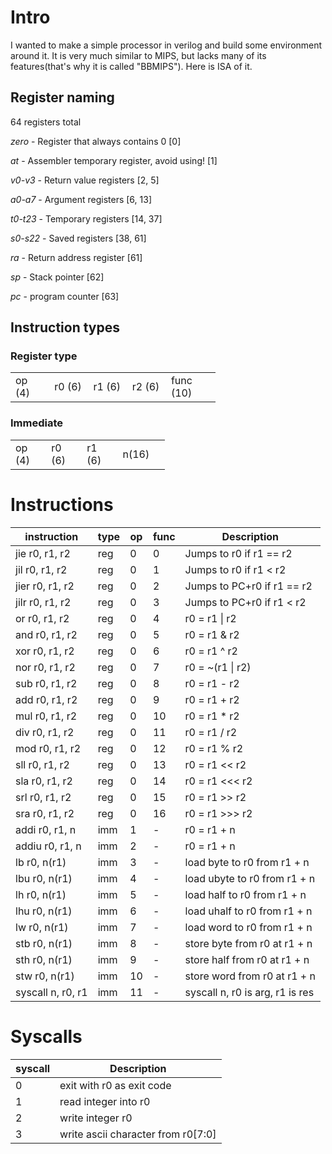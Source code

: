 * Intro
I wanted to make a simple processor in verilog and build some environment around it.
It is very much similar to MIPS, but lacks many of its features(that's why it is called "BBMIPS"). Here is ISA of it.
** Register naming

64 registers total

/zero/ - Register that always contains 0 [0]

/at/ - Assembler temporary register, avoid using! [1]

/v0-v3/ - Return value registers [2, 5]

/a0-a7/ - Argument registers [6, 13]

/t0-t23/ - Temporary registers [14, 37]

/s0-s22/ - Saved registers [38, 61]

/ra/ - Return address register [61]

/sp/ - Stack pointer [62]

/pc/ - program counter [63]

** Instruction types
*** Register type
+--------+--------+--------+--------+----------+
| op (4) | r0 (6) | r1 (6) | r2 (6) | func (10)|
+--------+--------+--------+--------+----------+

*** Immediate
+--------+--------+--------+-------+
| op (4) | r0 (6) | r1 (6) | n(16) |
+--------+--------+--------+-------+

* Instructions
|--------------------+------+----+------+---------------------------------|
| instruction        | type | op | func | Description                     |
|--------------------+------+----+------+---------------------------------|
| jie     r0, r1, r2 | reg  |  0 |    0 | Jumps to r0 if r1 == r2         |
| jil     r0, r1, r2 | reg  |  0 |    1 | Jumps to r0 if r1 < r2          |
| jier    r0, r1, r2 | reg  |  0 |    2 | Jumps to PC+r0 if r1 == r2      |
| jilr    r0, r1, r2 | reg  |  0 |    3 | Jumps to PC+r0 if r1 < r2       |
| or      r0, r1, r2 | reg  |  0 |    4 | r0 = r1 \vert r2                |
| and     r0, r1, r2 | reg  |  0 |    5 | r0 = r1 & r2                    |
| xor     r0, r1, r2 | reg  |  0 |    6 | r0 = r1 ^ r2                    |
| nor     r0, r1, r2 | reg  |  0 |    7 | r0 = ~(r1 \vert r2)             |
| sub     r0, r1, r2 | reg  |  0 |    8 | r0 = r1 - r2                    |
| add     r0, r1, r2 | reg  |  0 |    9 | r0 = r1 + r2                    |
| mul     r0, r1, r2 | reg  |  0 |   10 | r0 = r1 * r2                    |
| div     r0, r1, r2 | reg  |  0 |   11 | r0 = r1 / r2                    |
| mod     r0, r1, r2 | reg  |  0 |   12 | r0 = r1 % r2                    |
| sll     r0, r1, r2 | reg  |  0 |   13 | r0 = r1 <<  r2                  |
| sla     r0, r1, r2 | reg  |  0 |   14 | r0 = r1 <<< r2                  |
| srl     r0, r1, r2 | reg  |  0 |   15 | r0 = r1 >>  r2                  |
| sra     r0, r1, r2 | reg  |  0 |   16 | r0 = r1 >>> r2                  |
| addi    r0, r1, n  | imm  |  1 |    - | r0 = r1 + n                     |
| addiu   r0, r1, n  | imm  |  2 |    - | r0 = r1 + n                     |
| lb      r0, n(r1)  | imm  |  3 |    - | load   byte to r0 from r1 + n   |
| lbu     r0, n(r1)  | imm  |  4 |    - | load  ubyte to r0 from r1 + n   |
| lh      r0, n(r1)  | imm  |  5 |    - | load   half to r0 from r1 + n   |
| lhu     r0, n(r1)  | imm  |  6 |    - | load  uhalf to r0 from r1 + n   |
| lw      r0, n(r1)  | imm  |  7 |    - | load   word to r0 from r1 + n   |
| stb     r0, n(r1)  | imm  |  8 |    - | store  byte from r0 at r1 + n   |
| sth     r0, n(r1)  | imm  |  9 |    - | store  half from r0 at r1 + n   |
| stw     r0, n(r1)  | imm  | 10 |    - | store  word from r0 at r1 + n   |
| syscall n, r0, r1  | imm  | 11 |    - | syscall n, r0 is arg, r1 is res |
|--------------------+------+----+------+---------------------------------|

* Syscalls
|---------+------------------------------------|
| syscall | Description                        |
|---------+------------------------------------|
|       0 | exit with r0 as exit code          |
|       1 | read integer into r0               |
|       2 | write integer r0                   |
|       3 | write ascii character from r0[7:0] |
|---------+------------------------------------|
